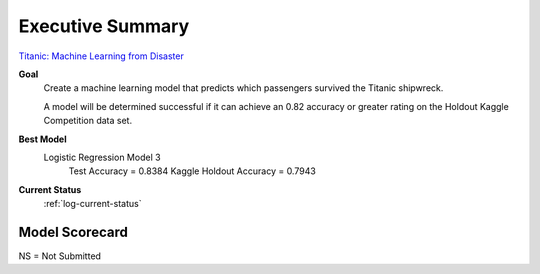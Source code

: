Executive Summary
=================

`Titanic: Machine Learning from Disaster <https://www.kaggle.com/c/titanic/overview>`_

**Goal**
    Create a machine learning model that predicts which passengers
    survived the Titanic shipwreck.

    A model will be determined successful if it can achieve an 0.82
    accuracy or greater rating on the Holdout Kaggle Competition data
    set.

**Best Model**
    Logistic Regression Model 3
        Test Accuracy           = 0.8384
        Kaggle Holdout Accuracy = 0.7943

**Current Status**
    :ref:`log-current-status`


Model Scorecard
---------------

.. csv-table::
   :file: ./_tables/model_accuracy.csv
   :header-rows: 1
   :widths: 8, 20, 20, 20,20, 10, 30

NS = Not Submitted
